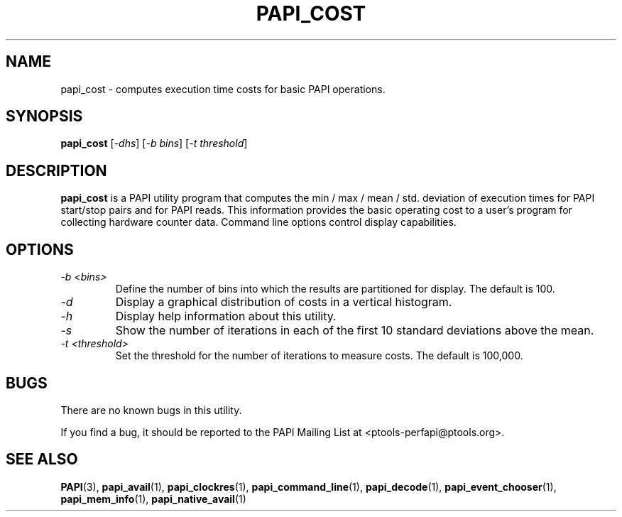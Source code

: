 .\" $Id: papi_cost.1,v 1.3 2009-09-10 20:19:35 terpstra Exp $
.TH PAPI_COST 1 "May, 2005"
.SH NAME
papi_cost \- computes execution time costs for basic PAPI operations.
.SH SYNOPSIS

\fBpapi_cost\fP [\fI-dhs\fP] [\fI-b bins\fP] [\fI-t threshold\fP]


.SH DESCRIPTION
\fBpapi_cost\fP is a PAPI utility program that computes the min / max / mean / std. deviation 
of execution times for PAPI start/stop pairs and for PAPI reads.
This information provides the basic operating cost to a user's program 
for collecting hardware counter data. Command line options control display capabilities.


.SH OPTIONS

.TP
\fI-b <bins>\fP
Define the number of bins into which the results are partitioned for display. The default is 100. 

.TP
\fI-d\fP
Display a graphical distribution of costs in a vertical histogram.

.TP
\fI-h\fP
Display help information about this utility.

.TP
\fI-s\fP 
Show the number of iterations in each of the first 10 standard deviations above the mean.

.TP
\fI-t <threshold>\fP 
Set the threshold for the number of iterations to measure costs. The default is 100,000.

.SH BUGS 
There are no known bugs in this utility. 
.LP
If you find a bug, it should be reported to the PAPI Mailing List at <ptools-perfapi@ptools.org>. 

.SH SEE ALSO
.BR PAPI "(3), " papi_avail "(1), " papi_clockres "(1), " papi_command_line "(1), " papi_decode "(1), "
.BR papi_event_chooser "(1), " papi_mem_info "(1), " papi_native_avail "(1)"


